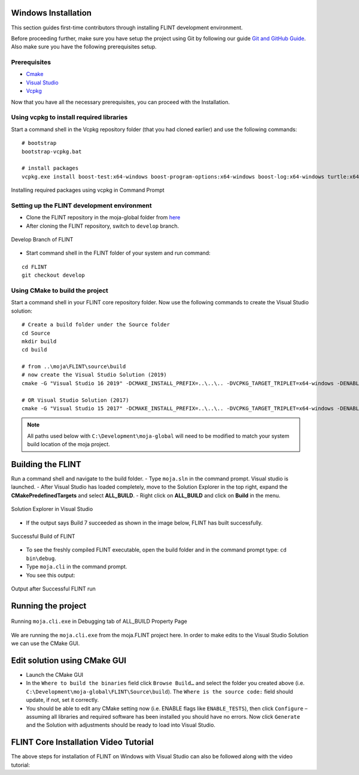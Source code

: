 .. _DevelopmentSetup:

Windows Installation
====================

This section guides first-time contributors through installing FLINT
development environment.

Before proceeding further, make sure you have setup the project using
Git by following our guide `Git and GitHub Guide`_. Also make sure you
have the following prerequisites setup.

Prerequisites
-------------

-  `Cmake`_
-  `Visual Studio`_
-  `Vcpkg`_
.. -  Fork and clone the `FLINT core repository`_ in the Development/moja-global folder in your system.

Now that you have all the necessary prerequisites, you can proceed with
the Installation.

Using vcpkg to install required libraries
-----------------------------------------

Start a command shell in the Vcpkg repository folder (that you had
cloned earlier) and use the following commands:

::

   # bootstrap
   bootstrap-vcpkg.bat

   # install packages
   vcpkg.exe install boost-test:x64-windows boost-program-options:x64-windows boost-log:x64-windows turtle:x64-windows zipper:x64-windows poco:x64-windows libpq:x64-windows gdal:x64-windows sqlite3:x64-windows boost-ublas:x64-windows fmt:x64-windows libpqxx:x64-windows

.. figure:: ../images/installation_vs2019_flint.example/Step1b.png
   :alt: Installing required packages using vcpkg in Command Prompt
   :align: center
   :width: 600px

   Installing required packages using vcpkg in Command Prompt


Setting up the FLINT development environment
--------------------------------------------
- Clone the FLINT repository in the moja-global folder from `here <https://github.com/moja-global/FLINT>`_
- After cloning the FLINT repository, switch to ``develop`` branch.


.. figure:: ../images/windows_installation/develop_branch.png
   :alt: ``develop`` branch of FLINT in github
   :width: 600
   :align: center

   Develop Branch of FLINT

-  Start command shell in the FLINT folder of your system and run
   command:

::

   cd FLINT
   git checkout develop

Using CMake to build the project
--------------------------------

Start a command shell in your FLINT core
repository folder. Now use the following commands to create the Visual
Studio solution:

::

   # Create a build folder under the Source folder
   cd Source
   mkdir build
   cd build

   # from ..\moja\FLINT\source\build
   # now create the Visual Studio Solution (2019)
   cmake -G "Visual Studio 16 2019" -DCMAKE_INSTALL_PREFIX=..\..\.. -DVCPKG_TARGET_TRIPLET=x64-windows -DENABLE_TESTS=OFF -DENABLE_MOJA.MODULES.ZIPPER=OFF -DCMAKE_TOOLCHAIN_FILE=..\..\..\vcpkg\scripts\buildsystems\vcpkg.cmake ..

   # OR Visual Studio Solution (2017)
   cmake -G "Visual Studio 15 2017" -DCMAKE_INSTALL_PREFIX=..\..\.. -DVCPKG_TARGET_TRIPLET=x64-windows -DENABLE_TESTS=OFF -DENABLE_MOJA.MODULES.ZIPPER=OFF -DCMAKE_TOOLCHAIN_FILE=..\..\..\vcpkg\scripts\buildsystems\vcpkg.cmake ..

.. note::

   All paths used below with ``C:\Development\moja-global`` will need to
   be modified to match your system build location of the moja project.

.. _Git and GitHub Guide: git_and_github_guide.html
.. _Cmake: ../prerequisites/cmake.html
.. _Visual Studio: ../prerequisites/visual_studio.html
.. _Vcpkg: ../prerequisites/vcpkg.html
.. _FLINT core repository: https://github.com/moja-global/FLINT

Building the FLINT
===================

Run a command shell and navigate to the build folder.
- Type ``moja.sln`` in the command prompt. Visual studio is launched.
- After Visual Studio has loaded completely, move to the Solution Explorer in the top right, expand the **CMakePredefinedTargets** and select **ALL_BUILD**.
- Right click on **ALL_BUILD** and click on **Build** in the menu.

.. figure:: ../images/windows_installation/all_build_visual_studio.png
   :alt: Solution Explorer in Visual Studio with ALL_BUILD highlighted
   :width: 600
   :align: center

   Solution Explorer in Visual Studio

- If the output says Build 7 succeeded as shown in the image below, FLINT has built successfully.
.. figure:: ../images/windows_installation/successful_build.png
   :alt: Output of a Successful Build
   :width: 600
   :align: center

   Successful Build of FLINT
- To see the freshly compiled FLINT executable, open the build folder and in the command prompt type: ``cd bin\debug``.
- Type ``moja.cli`` in the command prompt.
- You see this output:
.. figure:: ../images/windows_installation/flint_executable_run.png
   :alt: Output after Successful FLINT run
   :width: 600
   :align: center

   Output after Successful FLINT run
Running the project
===================

.. figure:: ../images/installation_vs2019_flint.example/Step4.png
   :alt: Running ``moja.cli.exe`` in Debugging tab of ALL_BUILD Property Page
   :width: 600
   :align: center

   Running ``moja.cli.exe`` in Debugging tab of ALL_BUILD Property Page

We are running the ``moja.cli.exe`` from the moja.FLINT project here. In
order to make edits to the Visual Studio Solution we can use the CMake
GUI.

Edit solution using CMake GUI
=============================

-  Launch the CMake GUI
-  In the ``Where to build the binaries`` field click ``Browse Build…``
   and select the folder you created above (i.e.
   ``C:\Development\moja-global\FLINT\Source\build``). The
   ``Where is the source code:`` field should update, if not, set it
   correctly.
-  You should be able to edit any CMake setting now (i.e. ENABLE flags
   like ``ENABLE_TESTS``), then click ``Configure`` – assuming all
   libraries and required software has been installed you should have no
   errors. Now click ``Generate`` and the Solution with adjustments
   should be ready to load into Visual Studio.

FLINT Core Installation Video Tutorial
======================================

The above steps for installation of FLINT on Windows with Visual Studio
can also be followed along with the video tutorial:

.. raw:: html

  <div
  style="padding-bottom:56.25%; position:relative; margin-bottom: 2em; display:block; width: 100%">
  <iframe width="100%" height="100%" src="https://www.youtube.com/embed/BmHltWrxCTY" title="FLINT Core on Visual Studio 2019" frameborder="0" allowfullscreen="" style="position:absolute; top:0; left: 0"></iframe>
  </div>
